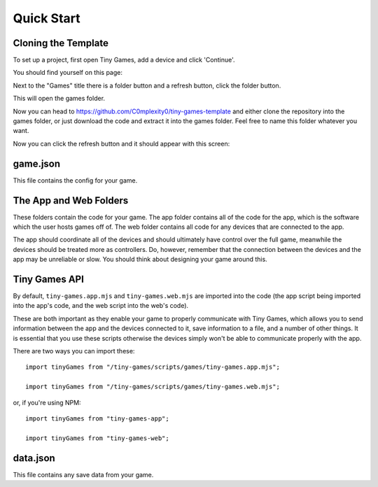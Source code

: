 Quick Start
-------------

Cloning the Template
====================

To set up a project, first open Tiny Games, add a device and click 'Continue'.

You should find yourself on this page:

.. image:: https://github.com/user-attachments/assets/944f378b-e14b-42eb-96ea-3bf1a3ccb47d
  :alt: Homepage
  :width: 500

Next to the "Games" title there is a folder button and a refresh button, click the folder button.

.. image:: https://github.com/user-attachments/assets/ffcc40a5-8d83-402c-af89-e9e688a5347b
  :alt: Folder button
  :width: 250

This will open the games folder.

Now you can head to https://github.com/C0mplexity0/tiny-games-template and either clone the repository into the games folder, or just download the code and extract it into the games folder. Feel free to name this folder whatever you want.

Now you can click the refresh button and it should appear with this screen:

.. image:: https://github.com/user-attachments/assets/8af8f1bd-97e4-4771-9c64-11289014023d
  :alt: Homepage with game
  :width: 500


game.json
=========

This file contains the config for your game.


The App and Web Folders
===========================

These folders contain the code for your game. The app folder contains all of the code for the app, which is the software which the user hosts games off of. The web folder contains all code for any devices that are connected to the app.

The app should coordinate all of the devices and should ultimately have control over the full game, meanwhile the devices should be treated more as controllers. Do, however, remember that the connection between the devices and the app may be unreliable or slow. You should think about designing your game around this.


Tiny Games API
==============

By default, ``tiny-games.app.mjs`` and ``tiny-games.web.mjs`` are imported into the code (the app script being imported into the app's code, and the web script into the web's code).

These are both important as they enable your game to properly communicate with Tiny Games, which allows you to send information between the app and the devices connected to it, save information to a file, and a number of other things. It is essential that you use these scripts otherwise the devices simply won't be able to communicate properly with the app.

There are two ways you can import these:

::

  import tinyGames from "/tiny-games/scripts/games/tiny-games.app.mjs";

  import tinyGames from "/tiny-games/scripts/games/tiny-games.web.mjs";

or, if you're using NPM:

::

  import tinyGames from "tiny-games-app";

  import tinyGames from "tiny-games-web";


data.json
=========

This file contains any save data from your game.